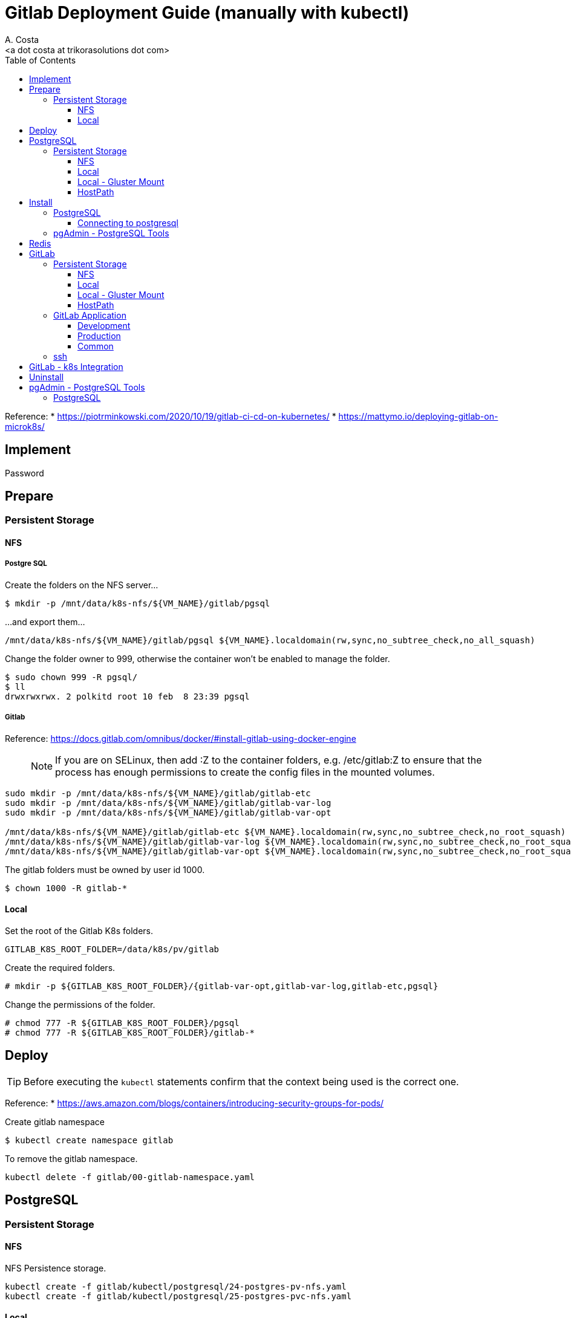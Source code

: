 = Gitlab Deployment Guide (manually with kubectl)
:author:    A. Costa
:email:     <a dot costa at trikorasolutions dot com>
// :Date:      20210222
:Revision:  1
:toc:       left
:toclevels: 3
:toc-title: Table of Contents
:icons: font
:description: This document describes the k8s installation process for GitLab

Reference: 
  * https://piotrminkowski.com/2020/10/19/gitlab-ci-cd-on-kubernetes/
  * https://mattymo.io/deploying-gitlab-on-microk8s/

== Implement

Password

== Prepare

=== Persistent Storage 

==== NFS

===== Postgre SQL

Create the folders on the NFS server...
[source,bash]
----
$ mkdir -p /mnt/data/k8s-nfs/${VM_NAME}/gitlab/pgsql
----

...and export them...

[source]
----
/mnt/data/k8s-nfs/${VM_NAME}/gitlab/pgsql ${VM_NAME}.localdomain(rw,sync,no_subtree_check,no_all_squash)
----

Change the folder owner to 999, otherwise the container won't be enabled to manage the folder.

[source,bash]
----
$ sudo chown 999 -R pgsql/
$ ll
drwxrwxrwx. 2 polkitd root 10 feb  8 23:39 pgsql
----

===== Gitlab

Reference: https://docs.gitlab.com/omnibus/docker/#install-gitlab-using-docker-engine

> NOTE: If you are on SELinux, then add :Z to the container folders, e.g. /etc/gitlab:Z to ensure that the process has enough permissions to create the config files in the mounted volumes. 

[source,bash]
----
sudo mkdir -p /mnt/data/k8s-nfs/${VM_NAME}/gitlab/gitlab-etc
sudo mkdir -p /mnt/data/k8s-nfs/${VM_NAME}/gitlab/gitlab-var-log
sudo mkdir -p /mnt/data/k8s-nfs/${VM_NAME}/gitlab/gitlab-var-opt

/mnt/data/k8s-nfs/${VM_NAME}/gitlab/gitlab-etc ${VM_NAME}.localdomain(rw,sync,no_subtree_check,no_root_squash)
/mnt/data/k8s-nfs/${VM_NAME}/gitlab/gitlab-var-log ${VM_NAME}.localdomain(rw,sync,no_subtree_check,no_root_squash)
/mnt/data/k8s-nfs/${VM_NAME}/gitlab/gitlab-var-opt ${VM_NAME}.localdomain(rw,sync,no_subtree_check,no_root_squash)
----

The gitlab folders must be owned by user id 1000.

[source,bash]
----
$ chown 1000 -R gitlab-*
----

==== Local

Set the root of the Gitlab K8s folders.

[source,bash]
----
GITLAB_K8S_ROOT_FOLDER=/data/k8s/pv/gitlab
----

Create the required folders.

[source,bash]
----
# mkdir -p ${GITLAB_K8S_ROOT_FOLDER}/{gitlab-var-opt,gitlab-var-log,gitlab-etc,pgsql}
----

Change the permissions of the folder.

[source,bash]
----
# chmod 777 -R ${GITLAB_K8S_ROOT_FOLDER}/pgsql
# chmod 777 -R ${GITLAB_K8S_ROOT_FOLDER}/gitlab-*
----

== Deploy

TIP: Before executing the `kubectl` statements confirm that the context being used is the correct one.

Reference:
* https://aws.amazon.com/blogs/containers/introducing-security-groups-for-pods/

Create gitlab namespace

[source,bash]
----
$ kubectl create namespace gitlab
----

To remove the gitlab namespace.

[source,bash]
----
kubectl delete -f gitlab/00-gitlab-namespace.yaml
----

== PostgreSQL

=== Persistent Storage

==== NFS

NFS Persistence storage.

[source,bash]
----
kubectl create -f gitlab/kubectl/postgresql/24-postgres-pv-nfs.yaml
kubectl create -f gitlab/kubectl/postgresql/25-postgres-pvc-nfs.yaml
----

==== Local

Local Persistence storage.

WARNING: Requires local storage class be created.

Deploy local persistence storage.

[source,bash]
----
kubectl create -f gitlab/kubectl/postgresql/24-postgres-pv-local.yaml
kubectl create -f gitlab/kubectl/postgresql/25-postgres-pvc-local.yaml
----

Delete local Persistence storage.

[source,bash]
----
kubectl delete -f gitlab/kubectl/postgresql/25-postgres-pvc-local.yaml
kubectl delete -f gitlab/kubectl/postgresql/24-postgres-pv-local.yaml
----

==== Local - Gluster Mount

Local Persistence storage using a glusterfs mount point.

WARNING: Requires local storage class be created.

Persistence storage.

[source,bash]
----
kubectl delete -f gitlab/kubectl/postgresql/25-postgres-pvc-local.yaml
kubectl delete -f gitlab/kubectl/postgresql/24-postgres-pv-local-gluster-mount.yaml

kubectl create -f gitlab/kubectl/postgresql/24-postgres-pv-local-gluster-mount.yaml
kubectl create -f gitlab/kubectl/postgresql/25-postgres-pvc-local.yaml
----


==== HostPath

Deploy local persistence storage.

[source,bash]
----
kubectl create -f gitlab/kubectl/postgresql/24-postgres-pv-hostpath.yaml
kubectl create -f gitlab/kubectl/postgresql/25-postgres-pvc-hostpath.yaml
----

Delete local Persistence storage.

[source,bash]
----
kubectl delete -f gitlab/kubectl/postgresql/25-postgres-pvc-hostpath.yaml
kubectl delete -f gitlab/kubectl/postgresql/24-postgres-pv-hostpath.yaml
----

== Install

=== PostgreSQL

Deploy the postgreSQL database.

.Apply the yaml files for deploying the gitlab postgreSQL infrastructure
[source,bash]
----
kubectl create -f gitlab/kubectl/postgresql/05-postgres-secret.yaml
kubectl create -f gitlab/kubectl/postgresql/10-postgres-configmap.yaml
kubectl create -f gitlab/kubectl/postgresql/30-postgres-statefulset.yaml
kubectl create -f gitlab/kubectl/postgresql/40-postgres-service.yaml
----

Get information from the service.

[source,bash]
----
$ kubectl -n gitlab get pod gitlab-postgres-0
NAME                READY   STATUS    RESTARTS   AGE
gitlab-postgres-0   1/1     Running   0          11m
----

[source,bash]
----
$ kubectl -n gitlab get svc postgres
NAME       TYPE       CLUSTER-IP      EXTERNAL-IP   PORT(S)          AGE
postgres   NodePort   10.111.52.248   <none>        5432:30759/TCP   14s
----

==== Connecting to postgresql

To connect from inside the cluster use the following host `service.namespace.svc.cluster.local`.

`postgres.gitlab.svc.cluster.local`

=== pgAdmin - PostgreSQL Tools

Deploy the pgAdmin PostgreSQL administration tool.

[source,bash]
----
kubectl create -f gitlab/kubectl/pgadmin/05-pgadmin-secret.yaml
kubectl create -f gitlab/kubectl/pgadmin/10-pgadmin-configmap.yaml 
kubectl create -f gitlab/kubectl/pgadmin/20-pgadmin-deployment.yaml 
kubectl create -f gitlab/kubectl/pgadmin/30-pgadmin-service.yaml 
kubectl create -f gitlab/kubectl/pgadmin/40-pgadmin-ingress.yaml 
----

Open the pgadmin webpage - http://gitlab-pgadmin.${VM_NAME}.localdomain/

== Redis

Reference: 
* https://www.jasonmars.org/2020/04/28/deploy-gitlab-service-in-kubernetes-quick-without-the-fuss-4-mins-or-less/
* https://docs.gitlab.com/12.10/omnibus/settings/redis.html

Deploy the redis infrastructure.

[source,bash]
----
kubectl create -f gitlab/redis/20-redis-deployment.yaml
kubectl create -f gitlab/redis/30-gitlab-service.yaml
----

Delete the redis infrastructure.

[source,bash]
----
kubectl delete -f gitlab/redis/30-gitlab-service.yaml
kubectl delete -f gitlab/redis/20-redis-deployment.yaml
----


== GitLab

Deploy and delete instructions for the GitLab application.

=== Persistent Storage

Persistence storage.

==== NFS

NFS Persistence storage.

[source,bash]
----
$ kubectl delete -f gitlab/kubectl/gitlab/16-gitlab-pvc-nfs.yaml
$ kubectl delete -f gitlab/kubectl/gitlab/15-gitlab-pv-nfs.yaml

$ kubectl create -f gitlab/kubectl/gitlab/15-gitlab-pv-nfs.yaml
$ kubectl create -f gitlab/kubectl/gitlab/16-gitlab-pvc-nfs.yaml
----

==== Local

Local Persistence storage.

WARNING: Requires local storage class be created.

*Deploy* the gitlab PV and PVC for *LOCAL FS*.

[source,bash]
----
kubectl create -f gitlab/kubectl/gitlab/15-gitlab-pv-local.yaml
kubectl create -f gitlab/kubectl/gitlab/16-gitlab-pvc-local.yaml
----

*Delete* the gitlab PV and PVC for *LOCAL FS*.

[source,bash]
----
kubectl delete -f gitlab/kubectl/gitlab/16-gitlab-pvc-local.yaml
kubectl delete -f gitlab/kubectl/gitlab/15-gitlab-pv-local.yaml
----

==== Local - Gluster Mount

Local Persistence storage with glusterfs mount.

WARNING: Requires local storage class be created.

*Deploy* gitlab PV and PVC for *LOCAL GLUSTER FS*.

[source,bash]
----
kubectl create -f gitlab/kubectl/gitlab/15-gitlab-pv-local-gluster-mount.yaml
kubectl create -f gitlab/kubectl/gitlab/16-gitlab-pvc-local.yaml
----

*Delete* gitlab PV and PVC for *LOCAL GLUSTER FS*.

[source,bash]
----
kubectl delete -f gitlab/kubectl/gitlab/16-gitlab-pvc-local.yaml
kubectl delete -f gitlab/kubectl/gitlab/15-gitlab-pv-local-gluster-mount.yaml
----

==== HostPath

Host Path.

WARNING: Requires local storage class be created.

*Deploy* the gitlab PV and PVC for *LOCAL FS*.

[source,bash]
----
kubectl create -f gitlab/kubectl/gitlab/16-gitlab-pvc-hostPath.yaml
----

*Delete* the gitlab PV and PVC for *LOCAL FS*.

[source,bash]
----
kubectl delete -f gitlab/kubectl/gitlab/16-gitlab-pvc-hostPath.yaml
----

=== GitLab Application

The configmap and ingress services are different from the development and production environments.

==== Development 

Deploy

[source,bash]
----
kubectl create -f gitlab/kubectl/gitlab/04-gitlab-configmap-dev.yaml
kubectl create -f gitlab/kubectl/gitlab/40-gitlab-ingress-dev.yaml
----

Delete

[source,bash]
----
kubectl delete -f gitlab/kubectl/gitlab/40-gitlab-ingress-dev.yaml
kubectl delete -f gitlab/kubectl/gitlab/04-gitlab-configmap-dev.yaml
----

==== Production

Deploy.

[source,bash]
----
kubectl create -f gitlab/kubectl/gitlab/04-gitlab-configmap-prod.yaml
kubectl create -f gitlab/kubectl/gitlab/40-gitlab-ingress-prod.yaml
----

WARNING: The `ingress` dependes on the host IP.

Delete.

[source,bash]
----
kubectl delete -f gitlab/kubectl/gitlab/40-gitlab-ingress-prod.yaml
kubectl delete -f gitlab/kubectl/gitlab/04-gitlab-configmap-prod.yaml
----

==== Common

*Deploy* the gitlab infrastructure.

[source,bash]
----
kubectl create -f gitlab/kubectl/gitlab/01-gitlab-rbac.yaml
kubectl create -f gitlab/kubectl/gitlab/20-gitlab-deployment.yaml
kubectl create -f gitlab/kubectl/gitlab/30-gitlab-service.yaml
----

*Delete* the gitlab infrastructure.

[source,bash]
----
kubectl delete -f gitlab/kubectl/gitlab/30-gitlab-service.yaml
kubectl delete -f gitlab/kubectl/gitlab/20-gitlab-deployment.yaml
kubectl delete -f gitlab/kubectl/gitlab/01-gitlab-rbac.yaml
----

=== ssh

TBD

References: 

* https://github.com/kubernetes/ingress-nginx/issues/1823
* https://github.com/kubernetes/ingress-nginx/blob/main/docs/user-guide/exposing-tcp-udp-services.md

== GitLab - k8s Integration

== Uninstall

== pgAdmin - PostgreSQL Tools

[source,bash]
----
kubectl delete -f gitlab/kubectl/pgadmin/40-pgadmin-ingress.yaml 
kubectl delete -f gitlab/kubectl/pgadmin/30-pgadmin-service.yaml 
kubectl delete -f gitlab/kubectl/pgadmin/20-pgadmin-deployment.yaml 
kubectl delete -f gitlab/kubectl/pgadmin/10-pgadmin-configmap.yaml 
kubectl delete -f gitlab/kubectl/pgadmin/05-pgadmin-secret.yaml
----

=== PostgreSQL

Delete the postgreSQL database.

.Apply the yaml files for deleting the gitlab postgreSQL infrastructure
[source,bash]
----
kubectl delete -f gitlab/kubectl/postgresql/40-postgres-service.yaml
kubectl delete -f gitlab/kubectl/postgresql/30-postgres-statefulset.yaml
kubectl delete -f gitlab/kubectl/postgresql/10-postgres-configmap.yaml
kubectl delete -f gitlab/kubectl/postgresql/05-postgres-secret.yaml
----

